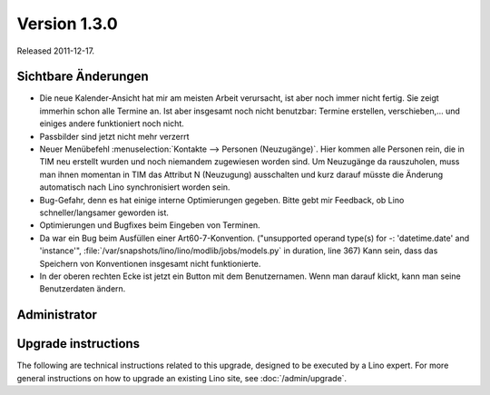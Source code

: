 Version 1.3.0
=============

Released 2011-12-17.

Sichtbare Änderungen
--------------------

- Die neue Kalender-Ansicht hat mir am meisten Arbeit verursacht, 
  ist aber noch immer nicht fertig.
  Sie zeigt immerhin schon alle Termine an. 
  Ist aber insgesamt noch nicht benutzbar: 
  Termine erstellen, verschieben,... und einiges 
  andere funktioniert noch nicht.
  
- Passbilder sind jetzt nicht mehr verzerrt

- Neuer Menübefehl :menuselection:`Kontakte --> Personen (Neuzugänge)`.
  Hier kommen alle Personen rein, die in TIM neu erstellt wurden und noch 
  niemandem zugewiesen worden sind. 
  Um Neuzugänge da rauszuholen, muss man ihnen momentan 
  in TIM das Attribut N (Neuzugung) ausschalten und kurz darauf 
  müsste die Änderung automatisch nach Lino synchronisiert worden sein.

- Bug-Gefahr, denn es hat einige interne Optimierungen gegeben.
  Bitte gebt mir Feedback, ob Lino schneller/langsamer geworden ist.

- Optimierungen und Bugfixes beim Eingeben von Terminen.

- Da war ein Bug beim Ausfüllen einer Art60-7-Konvention. 
  ("unsupported operand type(s) for -: 'datetime.date' and 'instance'",
  :file:`/var/snapshots/lino/lino/modlib/jobs/models.py` in duration, line 367)
  Kann sein, dass das Speichern von Konventionen insgesamt nicht funktionierte.

- In der oberen rechten Ecke ist jetzt ein Button mit dem Benutzernamen. 
  Wenn man darauf klickt, kann man seine Benutzerdaten ändern.
  

Administrator
-------------
  


Upgrade instructions
--------------------

The following are technical instructions related to this 
upgrade, designed to be executed by a Lino expert.
For more general instructions on how to upgrade an existing 
Lino site, see :doc:`/admin/upgrade`.

